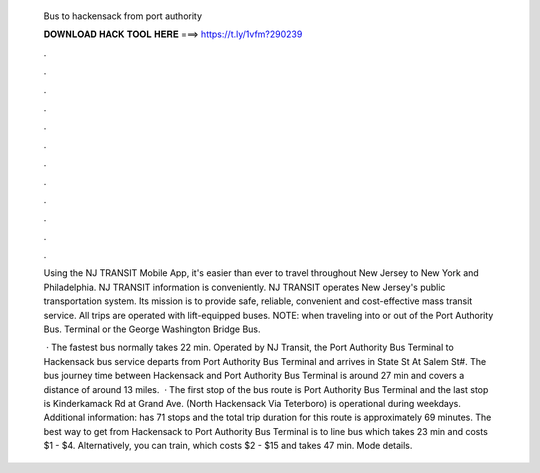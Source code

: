   Bus to hackensack from port authority
  
  
  
  𝐃𝐎𝐖𝐍𝐋𝐎𝐀𝐃 𝐇𝐀𝐂𝐊 𝐓𝐎𝐎𝐋 𝐇𝐄𝐑𝐄 ===> https://t.ly/1vfm?290239
  
  
  
  .
  
  
  
  .
  
  
  
  .
  
  
  
  .
  
  
  
  .
  
  
  
  .
  
  
  
  .
  
  
  
  .
  
  
  
  .
  
  
  
  .
  
  
  
  .
  
  
  
  .
  
  Using the NJ TRANSIT Mobile App, it's easier than ever to travel throughout New Jersey to New York and Philadelphia. NJ TRANSIT information is conveniently. NJ TRANSIT operates New Jersey's public transportation system. Its mission is to provide safe, reliable, convenient and cost-effective mass transit service. All trips are operated with lift-equipped buses. NOTE: when traveling into or out of the Port Authority Bus. Terminal or the George Washington Bridge Bus.
  
   · The fastest bus normally takes 22 min. Operated by NJ Transit, the Port Authority Bus Terminal to Hackensack bus service departs from Port Authority Bus Terminal and arrives in State St At Salem St#. The bus journey time between Hackensack and Port Authority Bus Terminal is around 27 min and covers a distance of around 13 miles.  · The first stop of the bus route is Port Authority Bus Terminal and the last stop is Kinderkamack Rd at Grand Ave. (North Hackensack Via Teterboro) is operational during weekdays. Additional information: has 71 stops and the total trip duration for this route is approximately 69 minutes. The best way to get from Hackensack to Port Authority Bus Terminal is to line bus which takes 23 min and costs $1 - $4. Alternatively, you can train, which costs $2 - $15 and takes 47 min. Mode details.
